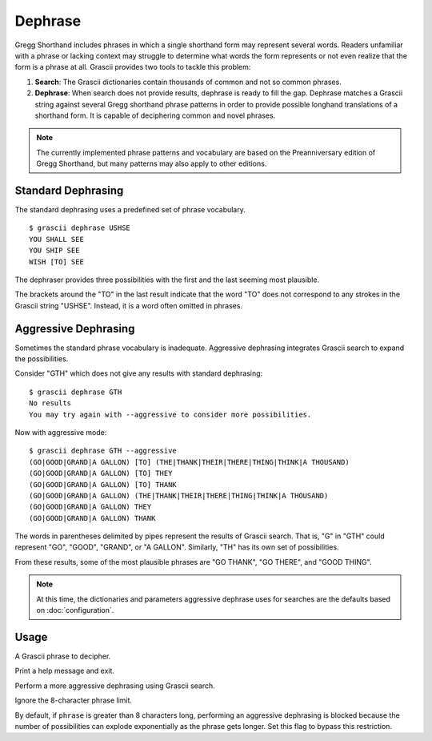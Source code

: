 
Dephrase
########

Gregg Shorthand includes phrases in which a single shorthand form may represent
several words. Readers unfamiliar with a phrase or lacking context may struggle
to determine what words the form represents or not even realize that the form
is a phrase at all. Grascii provides two tools to tackle this problem:

1. **Search**: The Grascii dictionaries contain thousands of common and not so
   common phrases.
2. **Dephrase**: When search does not provide results, dephrase is ready to fill
   the gap. Dephrase matches a Grascii string against several Gregg shorthand
   phrase patterns in order to provide possible longhand translations of a
   shorthand form. It is capable of deciphering common and novel phrases.

.. note::

   The currently implemented phrase patterns and vocabulary are based on the
   Preanniversary edition of Gregg Shorthand, but many patterns may also apply
   to other editions.

Standard Dephrasing
===================

The standard dephrasing uses a predefined set of phrase vocabulary.

::

  $ grascii dephrase USHSE
  YOU SHALL SEE
  YOU SHIP SEE
  WISH [TO] SEE

The dephraser provides three possibilities with the first and the last seeming
most plausible.

The brackets around the "TO" in the last result indicate that the word "TO"
does not correspond to any strokes in the Grascii string "USHSE". Instead, it
is a word often omitted in phrases.

Aggressive Dephrasing
=====================

Sometimes the standard phrase vocabulary is inadequate. Aggressive dephrasing
integrates Grascii search to expand the possibilities.

Consider "GTH" which does not give any results with standard dephrasing:

::

  $ grascii dephrase GTH
  No results
  You may try again with --aggressive to consider more possibilities.

Now with aggressive mode:

::

  $ grascii dephrase GTH --aggressive
  (GO|GOOD|GRAND|A GALLON) [TO] (THE|THANK|THEIR|THERE|THING|THINK|A THOUSAND)
  (GO|GOOD|GRAND|A GALLON) [TO] THEY
  (GO|GOOD|GRAND|A GALLON) [TO] THANK
  (GO|GOOD|GRAND|A GALLON) (THE|THANK|THEIR|THERE|THING|THINK|A THOUSAND)
  (GO|GOOD|GRAND|A GALLON) THEY
  (GO|GOOD|GRAND|A GALLON) THANK

The words in parentheses delimited by pipes represent the results of Grascii
search. That is, "G" in "GTH" could represent "GO", "GOOD", "GRAND", or "A
GALLON". Similarly, "TH" has its own set of possibilities.

From these results, some of the most plausible phrases are "GO THANK", "GO
THERE", and "GOOD THING".

.. note::

   At this time, the dictionaries and parameters aggressive dephrase uses for
   searches are the defaults based on :doc:`configuration`.

Usage
=====

.. object:: grascii dephrase [-h] [-a] [--ignore-limit] phrase

.. option:: <phrase>

A Grascii phrase to decipher.

.. option:: -h, --help

Print a help message and exit.

.. option:: -a, --aggressive

Perform a more aggressive dephrasing using Grascii search.

.. option:: --ignore-limit

Ignore the 8-character phrase limit.

By default, if ``phrase`` is greater than 8 characters long, performing an
aggressive dephrasing is blocked because the number of possibilities can
explode exponentially as the phrase gets longer. Set this flag to bypass this
restriction.

